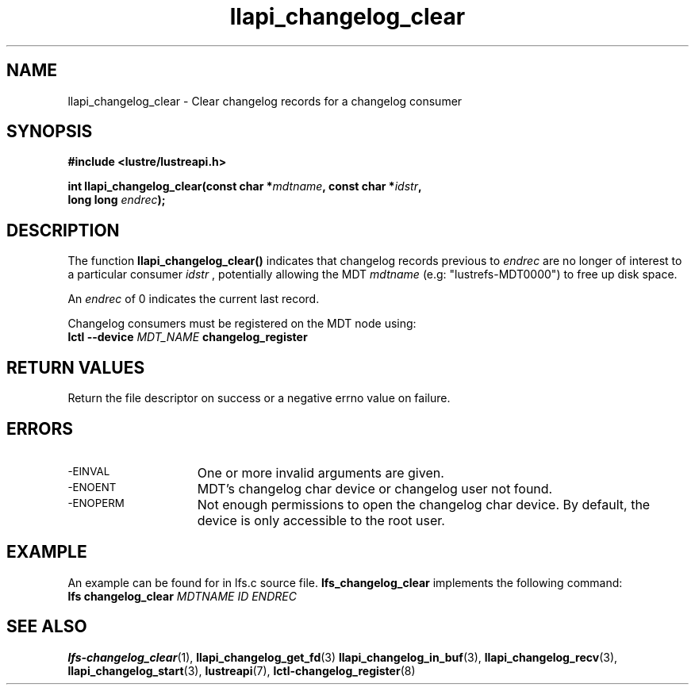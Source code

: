 .TH llapi_changelog_clear 3 "2022-11-08" "" "Lustre User API"
.SH NAME
llapi_changelog_clear \- Clear changelog records for a changelog consumer
.SH SYNOPSIS
.nf
.B #include <lustre/lustreapi.h>
.PP
.BI "int llapi_changelog_clear(const char *" mdtname ", const char *" idstr ",
.BI "                          long long " endrec ");"
.fi
.SH DESCRIPTION
.PP
The function
.B llapi_changelog_clear()
indicates that changelog records previous to
.I endrec
are no longer of interest to a particular consumer
.I idstr
, potentially allowing the MDT
.I mdtname
(e.g: "lustrefs-MDT0000") to free up disk space.
.PP
An
.I endrec
of 0 indicates the current last record.
.PP
Changelog consumers must be registered on the
MDT node using:
.br
.BI "lctl --device " MDT_NAME " changelog_register"
.SH RETURN VALUES
.PP
Return the file descriptor on success or a negative errno value on failure.
.SH ERRORS
.TP 15
.SM -EINVAL
One or more invalid arguments are given.
.TP
.SM -ENOENT
MDT's changelog char device or changelog user not found.
.TP
.SM -ENOPERM
Not enough permissions to open the changelog char device. By default, the device
is only accessible to the root user.
.SH EXAMPLE
An example can be found for in lfs.c source file.
.B lfs_changelog_clear
implements the following command:
.br
.BI "lfs changelog_clear " MDTNAME " " ID " " ENDREC ""
.SH "SEE ALSO"
.BR lfs-changelog_clear (1),
.BR llapi_changelog_get_fd (3)
.BR llapi_changelog_in_buf (3),
.BR llapi_changelog_recv (3),
.BR llapi_changelog_start (3),
.BR lustreapi (7),
.BR lctl-changelog_register (8)
